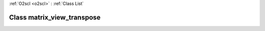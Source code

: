 :ref:`O2scl <o2scl>` : :ref:`Class List`

.. _matrix_view_transpose:

Class matrix_view_transpose
===========================

.. doxygenclass:: o2scl::matrix_view_transpose
